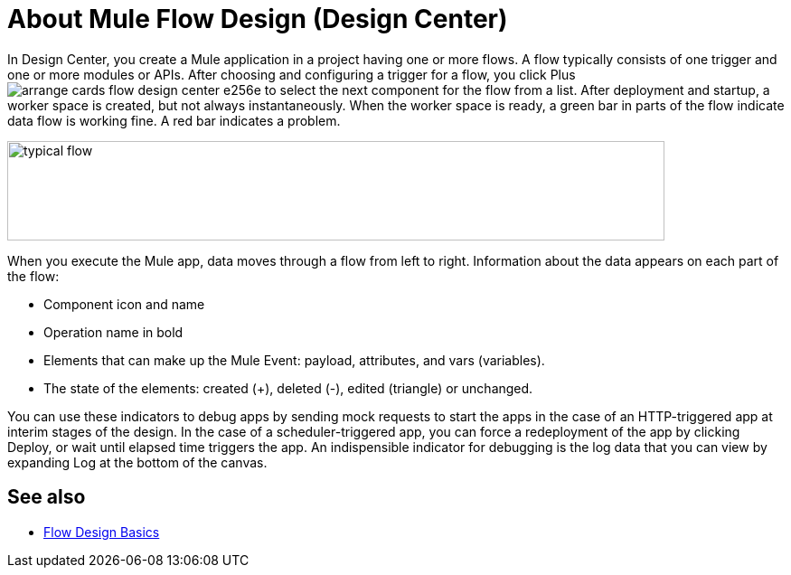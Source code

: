 = About Mule Flow Design (Design Center)
:keywords: 

In Design Center, you create a Mule application in a project having one or more flows. A flow typically consists of one trigger and one or more modules or APIs. After choosing and configuring a trigger for a flow, you click Plus image:arrange-cards-flow-design-center-e256e.png[] to select the next component for the flow from a list. After deployment and startup, a worker space is created, but not always instantaneously. When the worker space is ready, a green bar in parts of the flow indicate data flow is working fine. A red bar indicates a problem. 

image::green-bar.png[typical flow,height=110,width=727]

When you execute the Mule app, data moves through a flow from left to right. Information about the data appears on each part of the flow:

* Component icon and name
* Operation name in bold
* Elements that can make up the Mule Event: payload, attributes, and vars (variables).
* The state of the elements: created (+), deleted (-), edited (triangle) or unchanged. 

You can use these indicators to debug apps by sending mock requests to start the apps in the case of an HTTP-triggered app at interim stages of the design. In the case of a scheduler-triggered app, you can force a redeployment of the app by clicking Deploy, or wait until elapsed time triggers the app. An indispensible indicator for debugging is the log data that you can view by expanding Log at the bottom of the canvas.

== See also

* link:/design-center/v/1.0/flow-design-basic-tasks[Flow Design Basics]

//  * [Mule Concepts]



